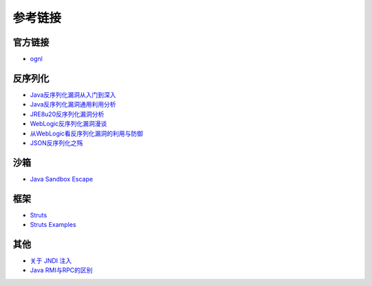 参考链接
========================================

官方链接
----------------------------------------
- `ognl <http://commons.apache.org/proper/commons-ognl/>`_

反序列化
----------------------------------------
- `Java反序列化漏洞从入门到深入 <https://mp.weixin.qq.com/s/nNTw3HMnkX63d9ybdx3USQ>`_
- `Java反序列化漏洞通用利用分析 <https://blog.chaitin.cn/2015-11-11_java_unserialize_rce/>`_
- `JRE8u20反序列化漏洞分析 <http://www.freebuf.com/vuls/176672.html>`_
- `WebLogic反序列化漏洞漫谈 <https://www.freebuf.com/articles/web/169770.html>`_
- `从WebLogic看反序列化漏洞的利用与防御 <https://cert.360.cn/report/detail?id=c8eed4b36fe8b19c585a1817b5f10b9e>`_
- `JSON反序列化之殇 <https://github.com/shengqi158/fastjson-remote-code-execute-poc/blob/master/Java_JSON%E5%8F%8D%E5%BA%8F%E5%88%97%E5%8C%96%E4%B9%8B%E6%AE%87_%E7%9C%8B%E9%9B%AA%E5%AE%89%E5%85%A8%E5%BC%80%E5%8F%91%E8%80%85%E5%B3%B0%E4%BC%9A.pdf>`_

沙箱
----------------------------------------
- `Java Sandbox Escape <http://phrack.org/papers/escaping_the_java_sandbox.html>`_

框架
----------------------------------------
- `Struts <https://github.com/apache/struts>`_
- `Struts Examples <https://github.com/apache/struts-examples>`_

其他
----------------------------------------
- `关于 JNDI 注入 <https://paper.seebug.org/417/>`_
- `Java RMI与RPC的区别 <https://www.cnblogs.com/ygj0930/p/6542811.html>`_
